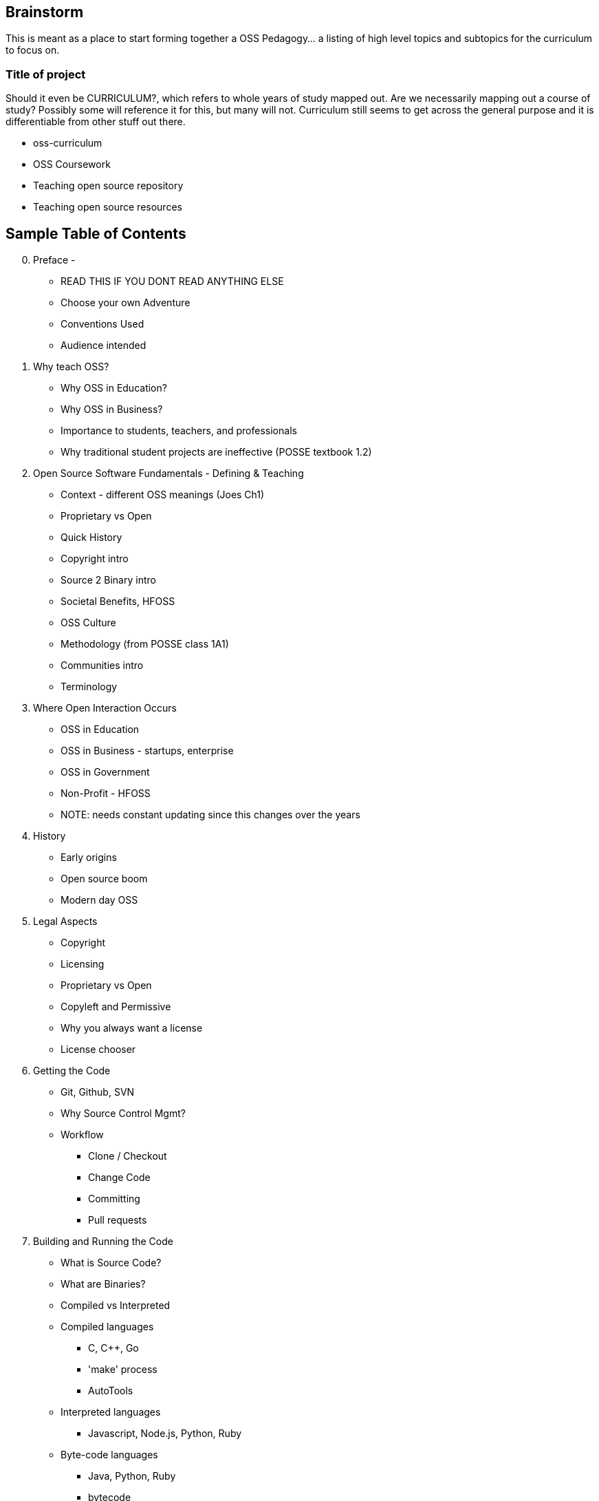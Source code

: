 == Brainstorm
This is meant as a place to start forming together a OSS Pedagogy... a listing of high level topics and subtopics for the curriculum to focus on.

=== Title of project
Should it even be CURRICULUM?, which refers to whole years of study mapped out. Are we necessarily mapping out a course of study? Possibly some will reference it for this, but many will not. Curriculum still seems to get across the general purpose and it is differentiable from other stuff out there.

 * oss-curriculum
 * OSS Coursework
 * Teaching open source repository
 * Teaching open source resources


== Sample Table of Contents

[start=0]
 . Preface - 
     * READ THIS IF YOU DONT READ ANYTHING ELSE
	 * Choose your own Adventure
	 * Conventions Used
	 * Audience intended
 . Why teach OSS?
     * Why OSS in Education?
     * Why OSS in Business?
     * Importance to students, teachers, and professionals
     * Why traditional student projects are ineffective (POSSE textbook 1.2)
 . Open Source Software Fundamentals - Defining & Teaching
     * Context - different OSS meanings (Joes Ch1)
     * Proprietary vs Open
     * Quick History
     * Copyright intro
     * Source 2 Binary intro
     * Societal Benefits, HFOSS
     * OSS Culture
     * Methodology (from POSSE class 1A1)
     * Communities intro
     * Terminology
 . Where Open Interaction Occurs
     * OSS in Education
     * OSS in Business - startups, enterprise
     * OSS in Government
     * Non-Profit - HFOSS
     * NOTE: needs constant updating since this changes over the years
 . History
     * Early origins
     * Open source boom
     * Modern day OSS
 . Legal Aspects
     * Copyright
     * Licensing
     * Proprietary vs Open
     * Copyleft and Permissive
     * Why you always want a license
     * License chooser
 . Getting the Code
     * Git, Github, SVN
     * Why Source Control Mgmt?
     * Workflow
         ** Clone / Checkout
         ** Change Code
         ** Committing
         ** Pull requests
 . Building and Running the Code
     * What is Source Code?
     * What are Binaries?
     * Compiled vs Interpreted
     * Compiled languages
         ** C, C++, Go
         ** 'make' process
         ** AutoTools
     * Interpreted languages
         ** Javascript, Node.js, Python, Ruby
     * Byte-code languages
         ** Java, Python, Ruby
         ** bytecode
 . Debugging the Code
     * About Defect tracking
     * Good Bug Reporting
     * Triage: Re-checking bugs
 . The Open Source Way
     * Communal Development & Culture
     * Open source culture (opensourceway.com)(OSEP 5-qualities)
     * "Release early, release often"
     * "All bugs are shallow with enough eyes"
 . Communities
     * About (POSSE class 1A6)
     * Governance types (Jim Jag, Producing OSS Ch4)
     * Qualities (POSSE class)
     * Choosing a community (POSSE class 1B1)
     * Communications
     * Roles
 . OSS Tools & Processes
     * Maillists
     * SCM (github, svn)
     * Bug / Defect tracking
     * Wiki's
     * IRC
     * Blogs
 . Working in an OSS Community
     * Defect
     * Troubleshoot
     * Fork, Branch
     * Fix, Test, Patch
     * Interact with Community (pull request)
     * Change accepted upstream
 . Weaving OSS into the Classroom ???Needed???
     * Are all of the various activities / exercises doing this?
     * What have past teachers found?
     * Tips and tricks
     * Lessons learned


== TODOs

 * Database for activities / exercizes - no doubt that these eventually need to go into a database and be referenced by other material; the need for users to interact, rate, leave comments on each activity is vital; We will want to reference the same activities in multiple sections; Users may want to sort activities by type, difficulty, etc

 * Consider Jim Jagielski's Governance document (OSAS home.corp)

 * Blogging - How essentual is this? Asks OSAS list...